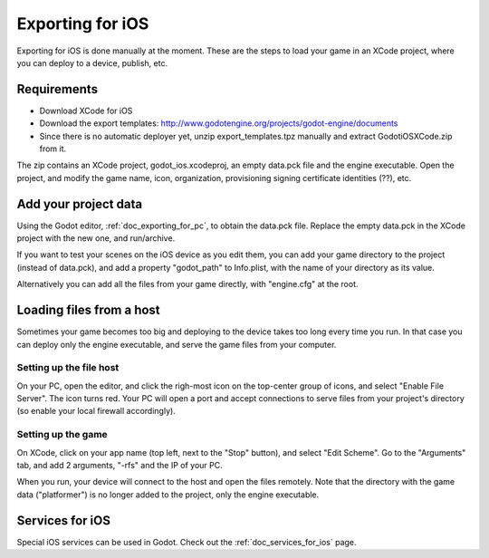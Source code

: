 .. _doc_exporting_for_ios:

Exporting for iOS
=================

Exporting for iOS is done manually at the moment. These are the steps to
load your game in an XCode project, where you can deploy to a device,
publish, etc.

Requirements
------------

-  Download XCode for iOS
-  Download the export templates:
   http://www.godotengine.org/projects/godot-engine/documents
-  Since there is no automatic deployer yet, unzip export_templates.tpz
   manually and extract GodotiOSXCode.zip from it.

The zip contains an XCode project, godot_ios.xcodeproj, an empty
data.pck file and the engine executable. Open the project, and modify
the game name, icon, organization, provisioning signing certificate
identities (??), etc.

Add your project data
---------------------

Using the Godot editor, :ref:`doc_exporting_for_pc`, to obtain the data.pck
file. Replace the empty data.pck in the XCode project with the new one,
and run/archive.

If you want to test your scenes on the iOS device as you edit them, you
can add your game directory to the project (instead of data.pck), and
add a property "godot_path" to Info.plist, with the name of your
directory as its value.

.. image:: /img/godot_path.png

Alternatively you can add all the files from your game directly, with
"engine.cfg" at the root.

Loading files from a host
-------------------------

Sometimes your game becomes too big and deploying to the device takes
too long every time you run. In that case you can deploy only the engine
executable, and serve the game files from your computer.

Setting up the file host
~~~~~~~~~~~~~~~~~~~~~~~~

On your PC, open the editor, and click the righ-most icon on the
top-center group of icons, and select "Enable File Server". The icon
turns red. Your PC will open a port and accept connections to serve
files from your project's directory (so enable your local firewall
accordingly).

.. image:: /img/rfs_server.png

Setting up the game
~~~~~~~~~~~~~~~~~~~

On XCode, click on your app name (top left, next to the "Stop" button),
and select "Edit Scheme". Go to the "Arguments" tab, and add 2
arguments, "-rfs" and the IP of your PC.

.. image:: /img/edit_scheme.png

When you run, your device will connect to the host and open the files
remotely. Note that the directory with the game data ("platformer") is
no longer added to the project, only the engine executable.

Services for iOS
----------------

Special iOS services can be used in Godot. Check out the :ref:`doc_services_for_ios` page.


